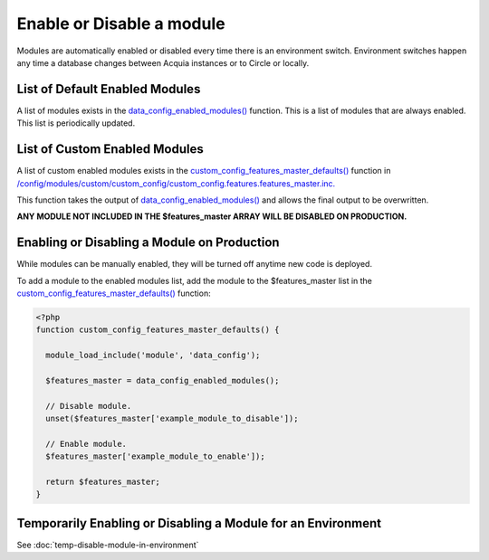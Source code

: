 Enable or Disable a module
--------------------------

Modules are automatically enabled or disabled every time there is an environment switch. Environment switches happen any time a database changes between Acquia instances or to Circle or locally.

List of Default Enabled Modules
~~~~~~~~~~~~~~~~~~~~~~~~~~~~~~~

A list of modules exists in the `data_config_enabled_modules() <https://github.com/GetDKAN/dkan_starter/blob/master/assets/modules/data_config/data_config.module#L6>`_ function. This is a list of modules that are always enabled. This list is periodically updated.

List of Custom Enabled Modules
~~~~~~~~~~~~~~~~~~~~~~~~~~~~~~~

A list of custom enabled modules exists in the `custom_config_features_master_defaults() <https://github.com/GetDKAN/dkan_starter/blob/master/config/modules/custom/custom_config/custom_config.features.features_master.inc>`_ function in `/config/modules/custom/custom_config/custom_config.features.features_master.inc. <https://github.com/GetDKAN/dkan_starter/blob/master/config/modules/custom/custom_config/custom_config.features.features_master.inc>`_

This function takes the output of `data_config_enabled_modules() <https://github.com/GetDKAN/dkan_starter/blob/master/assets/modules/data_config/data_config.module#L6>`_ and allows the final output to be overwritten.

**ANY MODULE NOT INCLUDED IN THE $features_master ARRAY WILL BE DISABLED ON PRODUCTION.**

Enabling or Disabling a Module on Production
~~~~~~~~~~~~~~~~~~~~~~~~~~~~~~~~~~~~~~~~~~~~~~~~

While modules can be manually enabled, they will be turned off anytime new code is deployed.

To add a module to the enabled modules list, add the module to the $features_master list in the `custom_config_features_master_defaults() <https://github.com/GetDKAN/dkan_starter/blob/master/config/modules/custom/custom_config/custom_config.features.features_master.inc>`_ function:

.. code-block:: php

 <?php
 function custom_config_features_master_defaults() {

   module_load_include('module', 'data_config');

   $features_master = data_config_enabled_modules();

   // Disable module.
   unset($features_master['example_module_to_disable']);

   // Enable module.
   $features_master['example_module_to_enable']);

   return $features_master;
 }

Temporarily Enabling or Disabling a Module for an Environment
~~~~~~~~~~~~~~~~~~~~~~~~~~~~~~~~~~~~~~~~~~~~~~~~~~~~~~~~~~~~~~~~~

See :doc:`temp-disable-module-in-environment`

